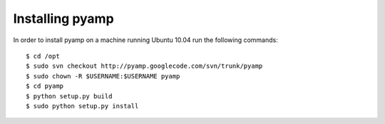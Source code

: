 ================================================================================
Installing pyamp
================================================================================

.. highlight:: console
   :linenothreshold: 1000


In order to install pyamp on a machine running Ubuntu 10.04 run the following
commands::

    $ cd /opt
    $ sudo svn checkout http://pyamp.googlecode.com/svn/trunk/pyamp
    $ sudo chown -R $USERNAME:$USERNAME pyamp
    $ cd pyamp
    $ python setup.py build
    $ sudo python setup.py install


.. highlight:: python
   :linenothreshold: 1000
